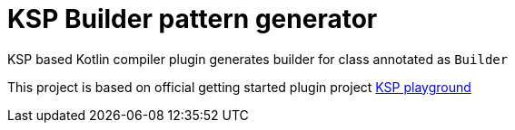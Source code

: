 = KSP Builder pattern generator

KSP based Kotlin compiler plugin generates builder for class annotated as `Builder`

This project is based on official getting started plugin project https://github.com/google/ksp/releases/download/1.5.30-1.0.0/playground.zip[KSP playground]




